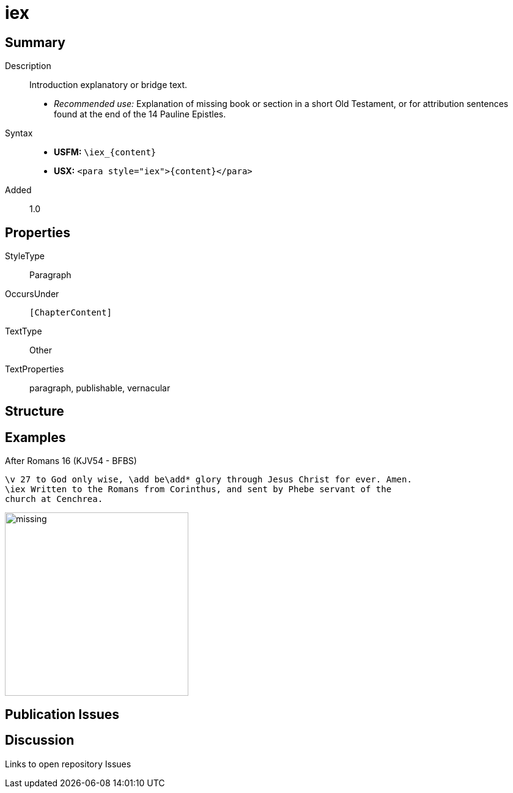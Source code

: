 = iex
:description: Introduction explanatory or bridge text
:url-repo: https://github.com/usfm-bible/tcdocs/blob/main/markers/para/iex.adoc
ifndef::localdir[]
:source-highlighter: rouge
:localdir: ../
endif::[]
:imagesdir: {localdir}/images

// tag::public[]

== Summary

Description:: Introduction explanatory or bridge text.
* _Recommended use:_ Explanation of missing book or section in a short Old Testament, or for attribution sentences found at the end of the 14 Pauline Epistles.
Syntax::
* *USFM:* `+\iex_{content}+`
* *USX:* `+<para style="iex">{content}</para>+`
// tag::spec[]
Added:: 1.0
// end::spec[]

== Properties

StyleType:: Paragraph
OccursUnder:: `[ChapterContent]`
TextType:: Other
TextProperties:: paragraph, publishable, vernacular

== Structure

== Examples

.After Romans 16 (KJV54 - BFBS)
[source#src-para-iex_1,usfm,highlight=2]
----
\v 27 to God only wise, \add be\add* glory through Jesus Christ for ever. Amen.
\iex Written to the Romans from Corinthus, and sent by Phebe servant of the 
church at Cenchrea.
----

image::para/missing.jpg[,300]

== Publication Issues

// end::public[]

== Discussion

Links to open repository Issues
